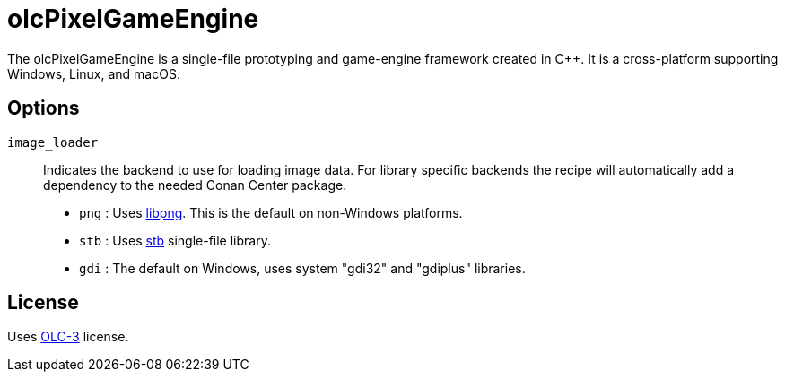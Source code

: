 = olcPixelGameEngine

The olcPixelGameEngine is a single-file prototyping and game-engine framework
created in C++. It is a cross-platform supporting Windows, Linux, and macOS.

== Options

`image_loader`::

Indicates the backend to use for loading image data. For library specific
backends the recipe will automatically add a dependency to the needed
Conan Center package.

* `png` : Uses link:https://conan.io/center/libpng[libpng]. This is the default
	on non-Windows platforms.
* `stb` : Uses link:https://conan.io/center/stb[stb] single-file library.
* `gdi` : The default on Windows, uses system "gdi32" and "gdiplus" libraries.

== License

Uses link:https://raw.githubusercontent.com/OneLoneCoder/olcPixelGameEngine/master/LICENCE.md[OLC-3]
license.
